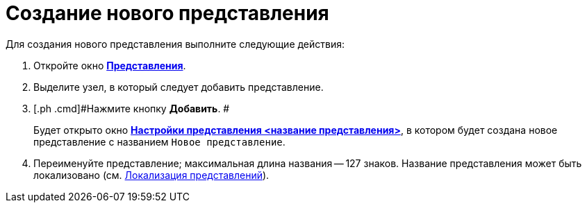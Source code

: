 = Создание нового представления

Для создания нового представления выполните следующие действия:

. [.ph .cmd]#Откройте окно xref:SettingView_Creating.html#concept_b5w_znf_3n__win_view[[.keyword .wintitle]*Представления*].#
. [.ph .cmd]#Выделите узел, в который следует добавить представление.#
. [.ph .cmd]#Нажмите кнопку *Добавить*. #
+
Будет открыто окно link:SettingView_Order_Settings.html#task_y23_1kg_3n__view_settings[[.keyword .wintitle]*Настройки представления <название представления>*], в котором будет создана новое представление с названием [.kbd .ph .userinput]`Новое представление`.
. [.ph .cmd]#Переименуйте представление; максимальная длина названия -- 127 знаков. Название представления может быть локализовано (см. link:ViewLocalization.adoc[Локализация представлений]).#

